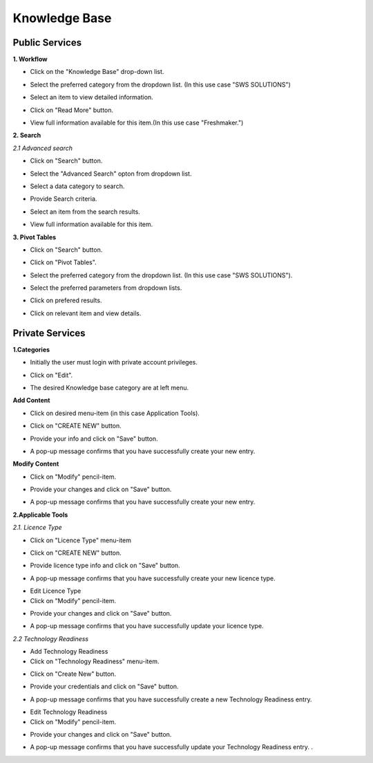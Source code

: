 ========
Knowledge Base
========
Public Services
----------------

**1. Workflow**

- Click on the "Knowledge Base" drop-down list.

.. image:: assets/subsol_rm_1.png

- Select the preferred category from the dropdown list. (In this use case "SWS SOLUTIONS")

.. image:: assets/subsol_rm_2.png

- Select an item to view detailed information.

.. image:: assets/subsol_rm_3.png

- Click on "Read More" button.

.. image:: assets/subsol_rm_4.png

- View full information available for this item.(In this use case "Freshmaker.")

.. image:: assets/subsol_rm_5.png


**2. Search**

*2.1 Advanced search*

- Click on "Search" button.

.. image:: assets/subsol_as_1.png

- Select the "Advanced Search" opton from dropdown list.

.. image:: assets/subsol_as_2.png

- Select a data category to search.

.. image:: assets/subsol_as_3.png

- Provide Search criteria.

.. image:: assets/subsol_as_5.png

- Select an item from the search results.

.. image:: assets/subsol_as_6.png

- View full information available for this item.

.. image:: assets/subsol_as_7.png


**3. Pivot Tables**

- Click on "Search" button.

.. image:: assets/subsol_pt_1.png

- Click on "Pivot Tables".

.. image:: assets/subsol_pt_2.png

- Select the preferred category from the dropdown list. (In this use case "SWS SOLUTIONS").

.. image:: assets/subsol_pt_3.png

- Select the preferred parameters from dropdown lists.

.. image:: assets/subsol_pt_5.png

.. image:: assets/subsol_pt_6.png

- Click on prefered results.

.. image:: assets/subsol_pt_7.png

- Click on relevant item and view details.

.. image:: assets/subsol_pt_8.png


Private Services
----------------------

**1.Categories**

- Initially the user must login with private account privileges.

.. image:: assets/subsol_c_1.png

- Click on "Edit".

.. image:: assets/subsol_c_2.png

- The desired Knowledge base category are at left menu.

.. image:: assets/subsol_c_3.png

**Add Content**

- Click on desired menu-item (in this case Application Tools).

.. image:: assets/subsol_ac_1.png

- Click on "CREATE NEW" button.

.. image:: assets/subsol_ac_2.png

- Provide your info and click on "Save" button.

.. image:: assets/subsol_ac_3.png

- A pop-up message confirms that you have successfully create your new entry.

.. image:: assets/subsol_ac_4.png


**Modify Content**

- Click on "Modify" pencil-item.

.. image:: assets/subsol_mc_1.png

- Provide your changes and click on "Save" button.

.. image:: assets/subsol_mc_2.png

- A pop-up message confirms that you have successfully create your new entry.

.. image:: assets/subsol_mc_3.png


**2.Applicable Tools**

*2.1. Licence Type*

- Click on "Licence Type" menu-item

.. image:: assets/subsol_lt_1.png

- Click on "CREATE NEW" button.

.. image:: assets/subsol_lt_2.png

- Provide licence type info and click on "Save" button.

.. image:: assets/subsol_lt_3.png

- A pop-up message confirms that you have successfully create your new licence type.

.. image:: assets/subsol_lt_4.png

- Edit Licence Type

- Click on "Modify" pencil-item.

.. image:: assets/subsol_lt_5.png

- Provide your changes and click on "Save" button.

.. image:: assets/subsol_lt_6.png

- A pop-up message confirms that you have successfully update your licence type.

.. image:: assets/subsol_lt_7.png

*2.2 Technology Readiness*

- Add Technology Readiness

- Click on "Technology Readiness" menu-item.

.. image:: assets/subsol_ar_1.png

- Click on "Create New" button.

.. image:: assets/subsol_ar_2.png

- Provide your credentials and click on "Save" button.

.. image:: assets/subsol_ar_3.png

- A pop-up message confirms that you have successfully create a new Technology Readiness entry.

.. image:: assets/subsol_ar_4.png

- Edit Technology Readiness

- Click on "Modify" pencil-item.

.. image:: assets/subsol_ar_5.png

- Provide your changes and click on "Save" button.

.. image:: assets/subsol_ar_6.png

- A pop-up message confirms that you have successfully update your Technology Readiness entry. .

.. image:: assets/subsol_ar_7.png

